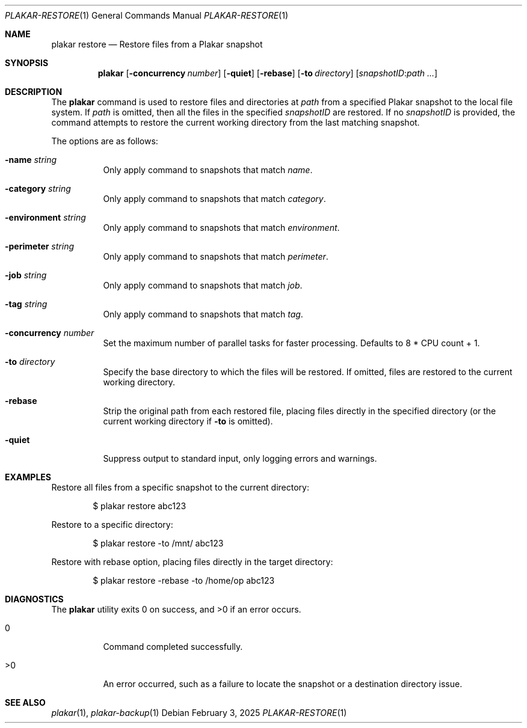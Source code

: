 .Dd February 3, 2025
.Dt PLAKAR-RESTORE 1
.Os
.Sh NAME
.Nm plakar restore
.Nd Restore files from a Plakar snapshot
.Sh SYNOPSIS
.Nm
.Op Fl concurrency Ar number
.Op Fl quiet
.Op Fl rebase
.Op Fl to Ar directory
.Op Ar snapshotID : Ns Ar path ...
.Sh DESCRIPTION
The
.Nm
command is used to restore files and directories at
.Ar path
from a specified Plakar snapshot to the local file system.
If
.Ar path
is omitted, then all the files in the specified
.Ar snapshotID
are restored.
If no
.Ar snapshotID
is provided, the command attempts to restore the current working
directory from the last matching snapshot.
.Pp
The options are as follows:
.Bl -tag -width Ds
.It Fl name Ar string
Only apply command to snapshots that match
.Ar name .
.It Fl category Ar string
Only apply command to snapshots that match
.Ar category .
.It Fl environment Ar string
Only apply command to snapshots that match
.Ar environment .
.It Fl perimeter Ar string
Only apply command to snapshots that match
.Ar perimeter .
.It Fl job Ar string
Only apply command to snapshots that match
.Ar job .
.It Fl tag Ar string
Only apply command to snapshots that match
.Ar tag .
.It Fl concurrency Ar number
Set the maximum number of parallel tasks for faster
processing.
Defaults to
.Dv 8 * CPU count + 1 .
.It Fl to Ar directory
Specify the base directory to which the files will be restored.
If omitted, files are restored to the current working directory.
.It Fl rebase
Strip the original path from each restored file, placing files
directly in the specified directory (or the current working directory
if
.Fl to
is omitted).
.It Fl quiet
Suppress output to standard input, only logging errors and warnings.
.El
.Sh EXAMPLES
Restore all files from a specific snapshot to the current directory:
.Bd -literal -offset indent
$ plakar restore abc123
.Ed
.Pp
Restore to a specific directory:
.Bd -literal -offset indent
$ plakar restore -to /mnt/ abc123
.Ed
.Pp
Restore with rebase option, placing files directly in the target directory:
.Bd -literal -offset indent
$ plakar restore -rebase -to /home/op abc123
.Ed
.Sh DIAGNOSTICS
.Ex -std
.Bl -tag -width Ds
.It 0
Command completed successfully.
.It >0
An error occurred, such as a failure to locate the snapshot or a
destination directory issue.
.El
.Sh SEE ALSO
.Xr plakar 1 ,
.Xr plakar-backup 1
